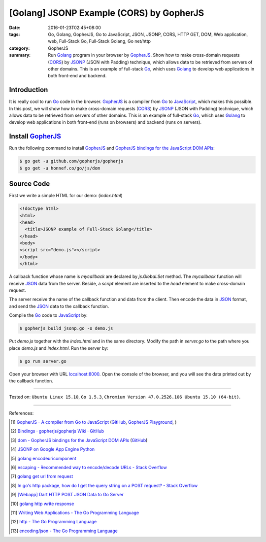 [Golang] JSONP Example (CORS) by GopherJS
#########################################

:date: 2016-01-23T02:45+08:00
:tags: Go, Golang, GopherJS, Go to JavaScript, JSON, JSONP, CORS, HTTP GET, DOM,
       Web application, web, Full-Stack Go, Full-Stack Golang, Go net/http
:category: GopherJS
:summary: Run Golang_ program in your browser by GopherJS_.
          Show how to make cross-domain requests (CORS_) by JSONP_ (JSON with
          Padding) technique, which allows data to be retrieved from servers of
          other domains.
          This is an example of full-stack Go_, which uses Golang_ to
          develop web applications in both front-end and backend.


Introduction
++++++++++++

It is really cool to run Go_ code in the browser. GopherJS_ is a compiler from
Go_ to JavaScript_, which makes this possible.
In this post, we will show how to make cross-domain requests (CORS_) by JSONP_
(JSON with Padding) technique, which allows data to be retrieved from servers of
other domains.
This is an example of full-stack Go_, which uses Golang_ to develop web
applications in both front-end (runs on browsers) and backend (runs on servers).

Install GopherJS_
+++++++++++++++++

Run the following command to install GopherJS_ and
`GopherJS bindings for the JavaScript DOM APIs`_:

.. code-block:: bash

  $ go get -u github.com/gopherjs/gopherjs
  $ go get -u honnef.co/go/js/dom

Source Code
+++++++++++

First we write a simple HTML for our demo: (*index.html*)

.. code-block:: html

  <!doctype html>
  <html>
  <head>
    <title>JSONP example of Full-Stack Golang</title>
  </head>
  <body>
  <script src="demo.js"></script>
  </body>
  </html>

A callback function whose name is *mycallback* are declared by *js.Global.Set*
method. The *mycallback* function will receive JSON_ data from the server.
Beside, a *script* element are inserted to the *head* element to make
cross-domain request.

.. show_github_file:: siongui userpages content/code/gopherjs-dom/src/jsonp/jsonp.go

The server receive the name of the callback function and data from the client.
Then encode the data in JSON_ format, and send the JSON_ data to the callback
function.

.. show_github_file:: siongui userpages content/code/gopherjs-dom/src/jsonp/server.go

Compile the Go_ code to JavaScript_ by:

.. code-block:: bash

  $ gopherjs build jsonp.go -o demo.js

Put *demo.js* together with the *index.html* and in the same directory. Modify
the path in *server.go* to the path where you place *demo.js* and *index.html*.
Run the server by:

.. code-block:: bash

  $ go run server.go

Open your browser with URL `localhost:8000 <http://localhost:8000/>`_. Open the
console of the browser, and you will see the data printed out by the callback
function.

----

Tested on: ``Ubuntu Linux 15.10``, ``Go 1.5.3``,
``Chromium Version 47.0.2526.106 Ubuntu 15.10 (64-bit)``.

----

References:

.. [1] `GopherJS - A compiler from Go to JavaScript <http://www.gopherjs.org/>`_
       (`GitHub <https://github.com/gopherjs/gopherjs>`__,
       `GopherJS Playground <http://www.gopherjs.org/playground/>`_,
       |godoc|)

.. [2] `Bindings · gopherjs/gopherjs Wiki · GitHub <https://github.com/gopherjs/gopherjs/wiki/bindings>`_

.. [3] `dom - GopherJS bindings for the JavaScript DOM APIs <https://godoc.org/honnef.co/go/js/dom>`_
       (`GitHub <https://github.com/dominikh/go-js-dom>`__)

.. [4] `JSONP on Google App Engine Python <{filename}../../../2015/02/20/jsonp-on-google-app-engine-python%en.rst>`_

.. [5] `golang encodeuricomponent <https://www.google.com/search?q=golang+encodeuricomponent>`_

.. [6] `escaping - Recommended way to encode/decode URLs - Stack Overflow <http://stackoverflow.com/questions/13826808/recommended-way-to-encode-decode-urls>`_

.. [7] `golang get url from request <https://www.google.com/search?q=golang+get+url+from+request>`_

.. [8] `In go's http package, how do I get the query string on a POST request? - Stack Overflow <http://stackoverflow.com/questions/15407719/in-gos-http-package-how-do-i-get-the-query-string-on-a-post-request>`_

.. [9] `[Webapp] Dart HTTP POST JSON Data to Go Server <{filename}../../../2015/02/15/dart-http-post-json-to-go-server%en.rst>`_

.. [10] `golang http write response <https://www.google.com/search?q=golang+http+write+response>`_

.. [11] `Writing Web Applications - The Go Programming Language <https://golang.org/doc/articles/wiki/#tmp_4>`_

.. [12] `http - The Go Programming Language <https://golang.org/pkg/net/http/>`_

.. [13] `encoding/json - The Go Programming Language <https://golang.org/pkg/encoding/json/>`_


.. _Go: https://golang.org/
.. _Golang: https://golang.org/
.. _GopherJS: http://www.gopherjs.org/
.. _JavaScript: https://en.wikipedia.org/wiki/JavaScript
.. _GopherJS bindings for the JavaScript DOM APIs: https://godoc.org/honnef.co/go/js/dom
.. _JSON: http://www.w3schools.com/json/
.. _JSONP: https://www.google.com/search?q=JSONP
.. _CORS: https://www.google.com/search?q=CORS

.. |godoc| image:: https://godoc.org/github.com/gopherjs/gopherjs/js?status.png
   :target: https://godoc.org/github.com/gopherjs/gopherjs/js
